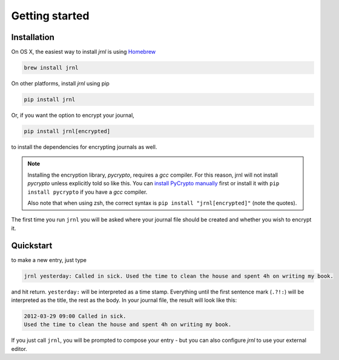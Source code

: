.. _download:

Getting started
===============

Installation
------------

On OS X, the easiest way to install *jrnl* is using `Homebrew <http://brew.sh/>`_

.. code-block:: sh

    brew install jrnl

On other platforms, install *jrnl* using pip

.. code-block:: sh

    pip install jrnl

Or, if you want the option to encrypt your journal,

.. code-block:: sh

    pip install jrnl[encrypted]

to install the dependencies for encrypting journals as well.

.. note::

   Installing the encryption library, `pycrypto`, requires a `gcc` compiler. For this reason, jrnl will not install `pycrypto` unless explicitly told so like this. You can `install PyCrypto manually <https://www.dlitz.net/software/pycrypto/>`_ first or install it with ``pip install pycrypto`` if you have a `gcc` compiler.

   Also note that when using zsh, the correct syntax is ``pip install "jrnl[encrypted]"`` (note the quotes).

The first time you run ``jrnl`` you will be asked where your journal file should be created and whether you wish to encrypt it.


Quickstart
----------

to make a new entry, just type

.. code-block:: sh

    jrnl yesterday: Called in sick. Used the time to clean the house and spent 4h on writing my book.

and hit return. ``yesterday:`` will be interpreted as a time stamp. Everything until the first sentence mark (``.?!:``) will be interpreted as the title, the rest as the body. In your journal file, the result will look like this:

.. code-block:: output

   2012-03-29 09:00 Called in sick.
   Used the time to clean the house and spent 4h on writing my book.

If you just call ``jrnl``, you will be prompted to compose your entry - but you can also configure *jrnl* to use your external editor.

